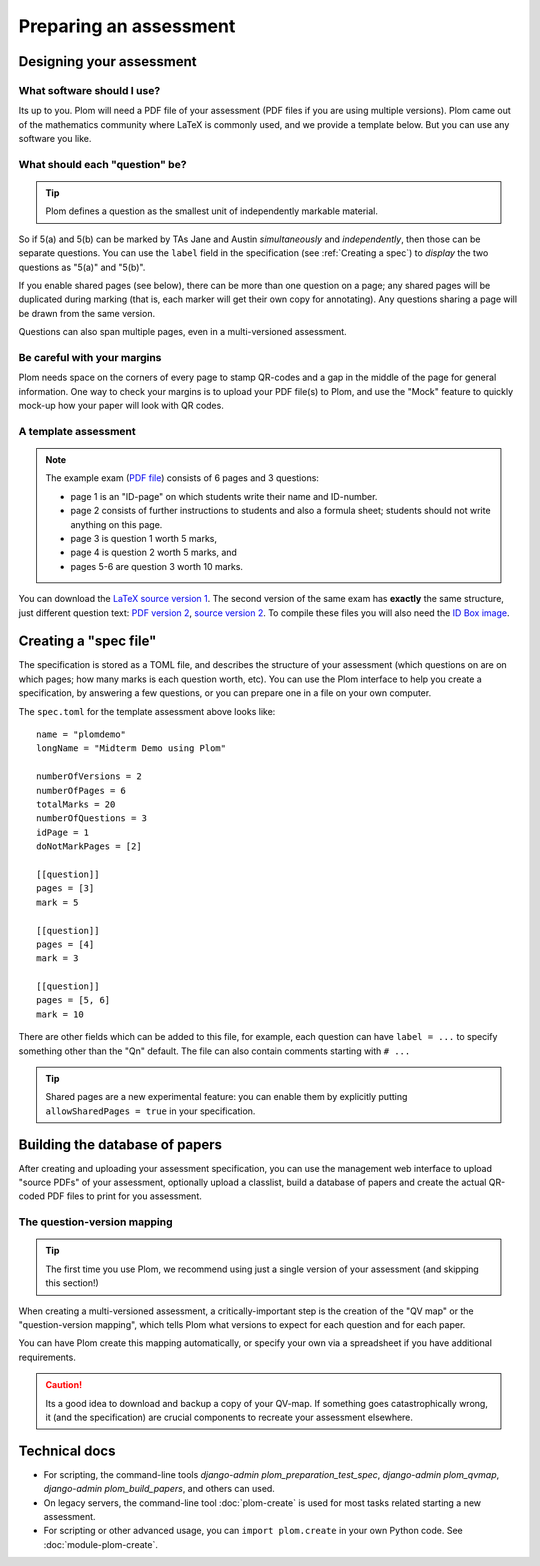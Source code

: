 .. Plom documentation
   Copyright (C) 2022-2024 Colin B. Macdonald
   Copyright (C) 2018 Andrew Rechnitzer
   SPDX-License-Identifier: AGPL-3.0-or-later


Preparing an assessment
=======================


Designing your assessment
-------------------------


What software should I use?
^^^^^^^^^^^^^^^^^^^^^^^^^^^

Its up to you.  Plom will need a PDF file of your assessment (PDF files if
you are using multiple versions).  Plom came out of the mathematics
community where LaTeX is commonly used, and we provide a template below.
But you can use any software you like.



What should each "question" be?
^^^^^^^^^^^^^^^^^^^^^^^^^^^^^^^

.. tip::
   Plom defines a question as the smallest unit of independently
   markable material.

So if 5(a) and 5(b) can be marked by TAs Jane and Austin
*simultaneously* and *independently*, then those can be separate
questions.
You can use the ``label`` field in the specification (see :ref:`Creating a spec`) to
*display* the two questions as "5(a)" and "5(b)".

If you enable shared pages (see below), there can be more than one
question on a page; any shared pages will
be duplicated during marking (that is, each marker will get their own
copy for annotating).
Any questions sharing a page will be drawn from the same version.

Questions can also span multiple pages, even in a multi-versioned
assessment.


Be careful with your margins
^^^^^^^^^^^^^^^^^^^^^^^^^^^^

Plom needs space on the corners of every page to stamp QR-codes and a
gap in the middle of the page for general information.
One way to check your margins is to upload your PDF file(s) to Plom,
and use the "Mock" feature to quickly mock-up how your paper will look
with QR codes.


A template assessment
^^^^^^^^^^^^^^^^^^^^^

.. note::
   The example exam
   (`PDF file <https://plomgrading.org/images/demoTest/latexTemplate.pdf>`_)
   consists of 6 pages and 3 questions:

   .. image:: https://plomgrading.org/images/demoTest/lt1-0.png
     :width: 104
     :alt: example page 1
   .. image:: https://plomgrading.org/images/demoTest/lt1-1.png
     :width: 104
     :alt: example page 2
   .. image:: https://plomgrading.org/images/demoTest/lt1-2.png
     :width: 104
     :alt: example page 3
   .. image:: https://plomgrading.org/images/demoTest/lt1-3.png
     :width: 104
     :alt: example page 4
   .. image:: https://plomgrading.org/images/demoTest/lt1-4.png
     :width: 104
     :alt: example page 5
   .. image:: https://plomgrading.org/images/demoTest/lt1-5.png
     :width: 104
     :alt: example page 6

   * page 1 is an "ID-page" on which students write their name and ID-number.
   * page 2 consists of further instructions to students and also a formula sheet;
     students should not write anything on this page.
   * page 3 is question 1 worth 5 marks,
   * page 4 is question 2 worth 5 marks, and
   * pages 5-6 are question 3 worth 10 marks.

You can download the `LaTeX source version 1 <https://gitlab.com/plom/plom/-/blob/main/testTemplates/latexTemplate.tex>`_.
The second version of the same exam has **exactly** the same structure, just different question text:
`PDF version 2 <https://plomgrading.org/images/demoTest/latexTemplatev2.pdf>`_,
`source version 2 <https://gitlab.com/plom/plom/-/blob/main/testTemplates/latexTemplatev2.tex>`_.
To compile these files you will also need the
`ID Box image <https://gitlab.com/plom/plom/-/blob/main/testTemplates/idBox4.pdf>`_.



.. _Creating a spec:

Creating a "spec file"
----------------------

The specification is stored as a TOML file, and describes the
structure of your assessment (which questions on are on which pages;
how many marks is each question worth, etc).  You can use the Plom
interface to help you create a specification, by answering a few
questions, or you can prepare one in a file on your own computer.

The ``spec.toml`` for the template assessment above looks like::

    name = "plomdemo"
    longName = "Midterm Demo using Plom"

    numberOfVersions = 2
    numberOfPages = 6
    totalMarks = 20
    numberOfQuestions = 3
    idPage = 1
    doNotMarkPages = [2]

    [[question]]
    pages = [3]
    mark = 5

    [[question]]
    pages = [4]
    mark = 3

    [[question]]
    pages = [5, 6]
    mark = 10


There are other fields which can be added to this file, for example,
each question can have ``label = ...`` to specify something other than
the "Qn" default.
The file can also contain comments starting with ``# ...``

.. tip::
   Shared pages are a new experimental feature: you can enable them by
   explicitly putting ``allowSharedPages = true`` in your specification.


Building the database of papers
-------------------------------

After creating and uploading your assessment specification, you can
use the management web interface to upload "source PDFs" of your
assessment, optionally upload a classlist, build a database of papers
and create the actual QR-coded PDF files to print for you assessment.


The question-version mapping
^^^^^^^^^^^^^^^^^^^^^^^^^^^^

.. tip::
   The first time you use Plom, we recommend using just a single
   version of your assessment (and skipping this section!)

When creating a multi-versioned assessment, a critically-important
step is the creation of the "QV map" or the "question-version
mapping", which tells Plom what versions to expect for each question
and for each paper.

You can have Plom create this mapping automatically, or specify your
own via a spreadsheet if you have additional requirements.

.. caution::
   Its a good idea to download and backup a copy of your QV-map.  If
   something goes catastrophically wrong, it (and the specification)
   are crucial components to recreate your assessment elsewhere.



Technical docs
--------------

* For scripting, the command-line tools `django-admin plom_preparation_test_spec`,
  `django-admin plom_qvmap`, `django-admin plom_build_papers`, and others
  can used.

  ..
     TODO: ideally we'd get these argparse'd into the docs like the legacy tools.

* On legacy servers, the command-line tool :doc:`plom-create` is used for
  most tasks related starting a new assessment.

* For scripting or other advanced usage, you can ``import plom.create``
  in your own Python code.  See :doc:`module-plom-create`.
